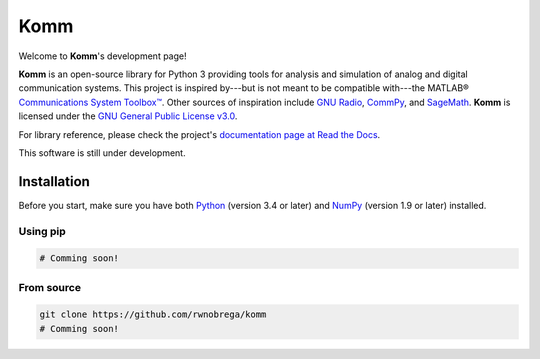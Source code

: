 Komm
====

Welcome to **Komm**'s development page!

**Komm** is an open-source library for Python 3 providing tools for analysis and simulation of analog and digital communication systems. This project is inspired by---but is not meant to be compatible with---the MATLAB® `Communications System Toolbox™ <https://www.mathworks.com/help/comm/>`_. Other sources of inspiration include `GNU Radio <https://gnuradio.org/>`_, `CommPy <http://veeresht.info/CommPy/>`_, and `SageMath <https://www.sagemath.org/>`_. **Komm** is licensed under the `GNU General Public License v3.0 <https://www.gnu.org/licenses/gpl-3.0.en.html>`_.

For library reference, please check the project's `documentation page at Read the Docs <http://komm.readthedocs.io/>`_.

This software is still under development.

Installation
------------

Before you start, make sure you have both `Python <https://www.python.org/>`_ (version 3.4 or later) and `NumPy <https://www.numpy.org/>`_ (version 1.9 or later) installed.

Using pip
~~~~~~~~~

.. code-block:: bash

    # Comming soon!

From source
~~~~~~~~~~~

.. code-block:: bash

    git clone https://github.com/rwnobrega/komm
    # Comming soon!
